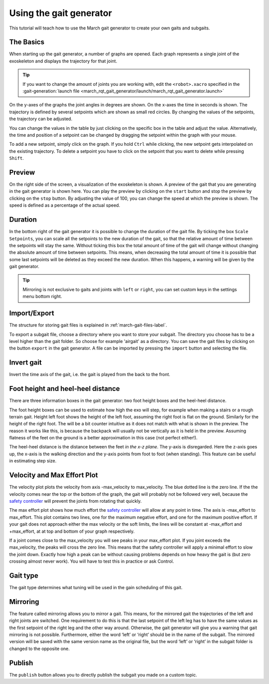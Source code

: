 .. _using-the-gait-generator-label:

Using the gait generator
========================

.. inclusion-introduction-start

This tutorial will teach how to use the March gait generator to create your own gaits and subgaits.

.. inclusion-introduction-end


The Basics
^^^^^^^^^^
When starting up the gait generator, a number of graphs are opened.
Each graph represents a single joint of the exoskeleton and displays the trajectory for that joint.

.. tip::
  If you want to change the amount of joints you are working with,
  edit the ``<robot>.xacro`` specified in the :gait-generation:`launch file <march_rqt_gait_generator/launch/march_rqt_gait_generator.launch>`

On the y-axes of the graphs the joint angles in degrees are shown. On the x-axes the time in seconds is shown.
The trajectory is defined by several setpoints which are shown as small red circles.
By changing the values of the setpoints, the trajectory can be adjusted.

You can change the values in the table by just clicking on the specific box in the table and adjust the value.
Alternatively, the time and position of a setpoint can be changed by dragging the setpoint within the graph with your mouse.

To add a new setpoint, simply click on the graph.
If you hold ``Ctrl`` while clicking, the new setpoint gets interpolated on the existing trajectory.
To delete a setpoint you have to click on the setpoint that you want to delete while pressing ``Shift``.

Preview
^^^^^^^
On the right side of the screen, a visualization of the exoskeleton is shown.
A preview of the gait that you are generating in the gait generator is shown here.
You can play the preview by clicking on the ``start`` button and stop the preview by clicking on the ``stop`` button.
By adjusting the value of 100, you can change the speed at which the preview is shown.
The speed is defined as a percentage of the actual speed.

Duration
^^^^^^^^
In the bottom right of the gait generator it is possible to change the duration of the gait file.
By ticking the box ``Scale Setpoints``, you can scale all the setpoints to the new duration of the gait, so that the relative amount of time between the setpoints will stay the same.
Without ticking this box the total amount of time of the gait will change without changing the absolute amount of time between setpoints.
This means, when decreasing the total amount of time it is possible that some last setpoints will be deleted as they exceed the new duration.
When this happens, a warning will be given by the gait generator.

.. tip::

  Mirroring is not exclusive to gaits and joints with ``left`` or ``right``, you can set custom keys in the settings menu bottom right.

Import/Export
^^^^^^^^^^^^^
The structure for storing gait files is explained in :ref:`march-gait-files-label`.

To export a subgait file, choose a directory where you want to store your subgait.
The directory you choose has to be a level higher than the gait folder.
So choose for example 'airgait' as a directory.
You can save the gait files by clicking on the button ``export`` in the gait generator.
A file can be imported by pressing the ``import`` button and selecting the file.

Invert gait
^^^^^^^^^^^
Invert the time axis of the gait, i.e. the gait is played from the back to the front.

Foot height and heel-heel distance
^^^^^^^^^^^^^^^^^^^^^^^^^^^^^^^^^^
There are three information boxes in the gait generator: two foot height boxes and the heel-heel distance.

The foot height boxes can be used to estimate how high the exo will step, for example when making a stairs or a rough
terrain gait. Height left foot shows the height of the left foot, assuming the right foot is flat on the ground.
Similarly for the height of the right foot. The will be a bit counter intuitive as it does not match with what is shown
in the preview. The reason it works like this, is because the backpack will usually not be vertically as it is held in
the preview. Assuming flatness of the feet on the ground is a better approximation in this case (not perfect either!).

The heel-heel distance is the distance between the feet *in the x-z plane*. The y-axis is disregarded. Here the z-axis
goes up, the x-axis is the walking direction and the y-axis points from foot to foot (when standing). This feature can
be useful in estimating step size.

Velocity and Max Effort Plot
^^^^^^^^^^^^^^^^^^^^^^^^^^^^
The velocity plot plots the velocity from axis -max_velocity to max_velocity. The blue dotted line is the zero line.
If the the velocity comes near the top or the bottom of the graph, the gait will probably not be followed very well,
because the `safety controller <https://wiki.ros.org/pr2_controller_manager/safety_limits/>`_ will prevent the joints
from rotating that quickly.

The max effort plot shows how much effort the
`safety controller <https://wiki.ros.org/pr2_controller_manager/safety_limits/>`_ will allow at any point in time.
The axis is -max_effort to max_effort. This plot contains two lines, one for the maximum negative effort, and one for
the maximum positive effort. If your gait does not approach either the max velocity or the soft limits, the lines will
be constant at -max_effort and +max_effort, at at top and bottom of your graph respectively.

If a joint comes close to the max_velocity you will see peaks in your max_effort plot. If you joint exceeds the
max_velocity, the peaks will cross the zero line. This means that the safety controller will apply a minimal effort to
slow the joint down. Exactly how high a peak can be without causing problems depends on how heavy the gait is (but zero
crossing almost never work). You will have to test this in practice or ask Control.

Gait type
^^^^^^^^^
The gait type determines what tuning will be used in the gain scheduling of this gait.

Mirroring
^^^^^^^^^
The feature called mirroring allows you to mirror a gait. This means, for the mirrored gait the trajectories of the left and right joints are switched.
One requirement to do this is that the last setpoint of the left leg has to have the same values as the first setpoint of the right leg and the other way around.
Otherwise, the gait generator will give you a warning that gait mirroring is not possible. Furthermore, either the
word ‘left’ or ‘right’ should be in the name of the subgait.
The mirrored version will be saved with the same version name as the original file, but the word ‘left’ or ‘right’ in the subgait folder is changed to the opposite one.

Publish
^^^^^^^
The ``publish`` button allows you to directly publish the subgait you made on a custom topic.
